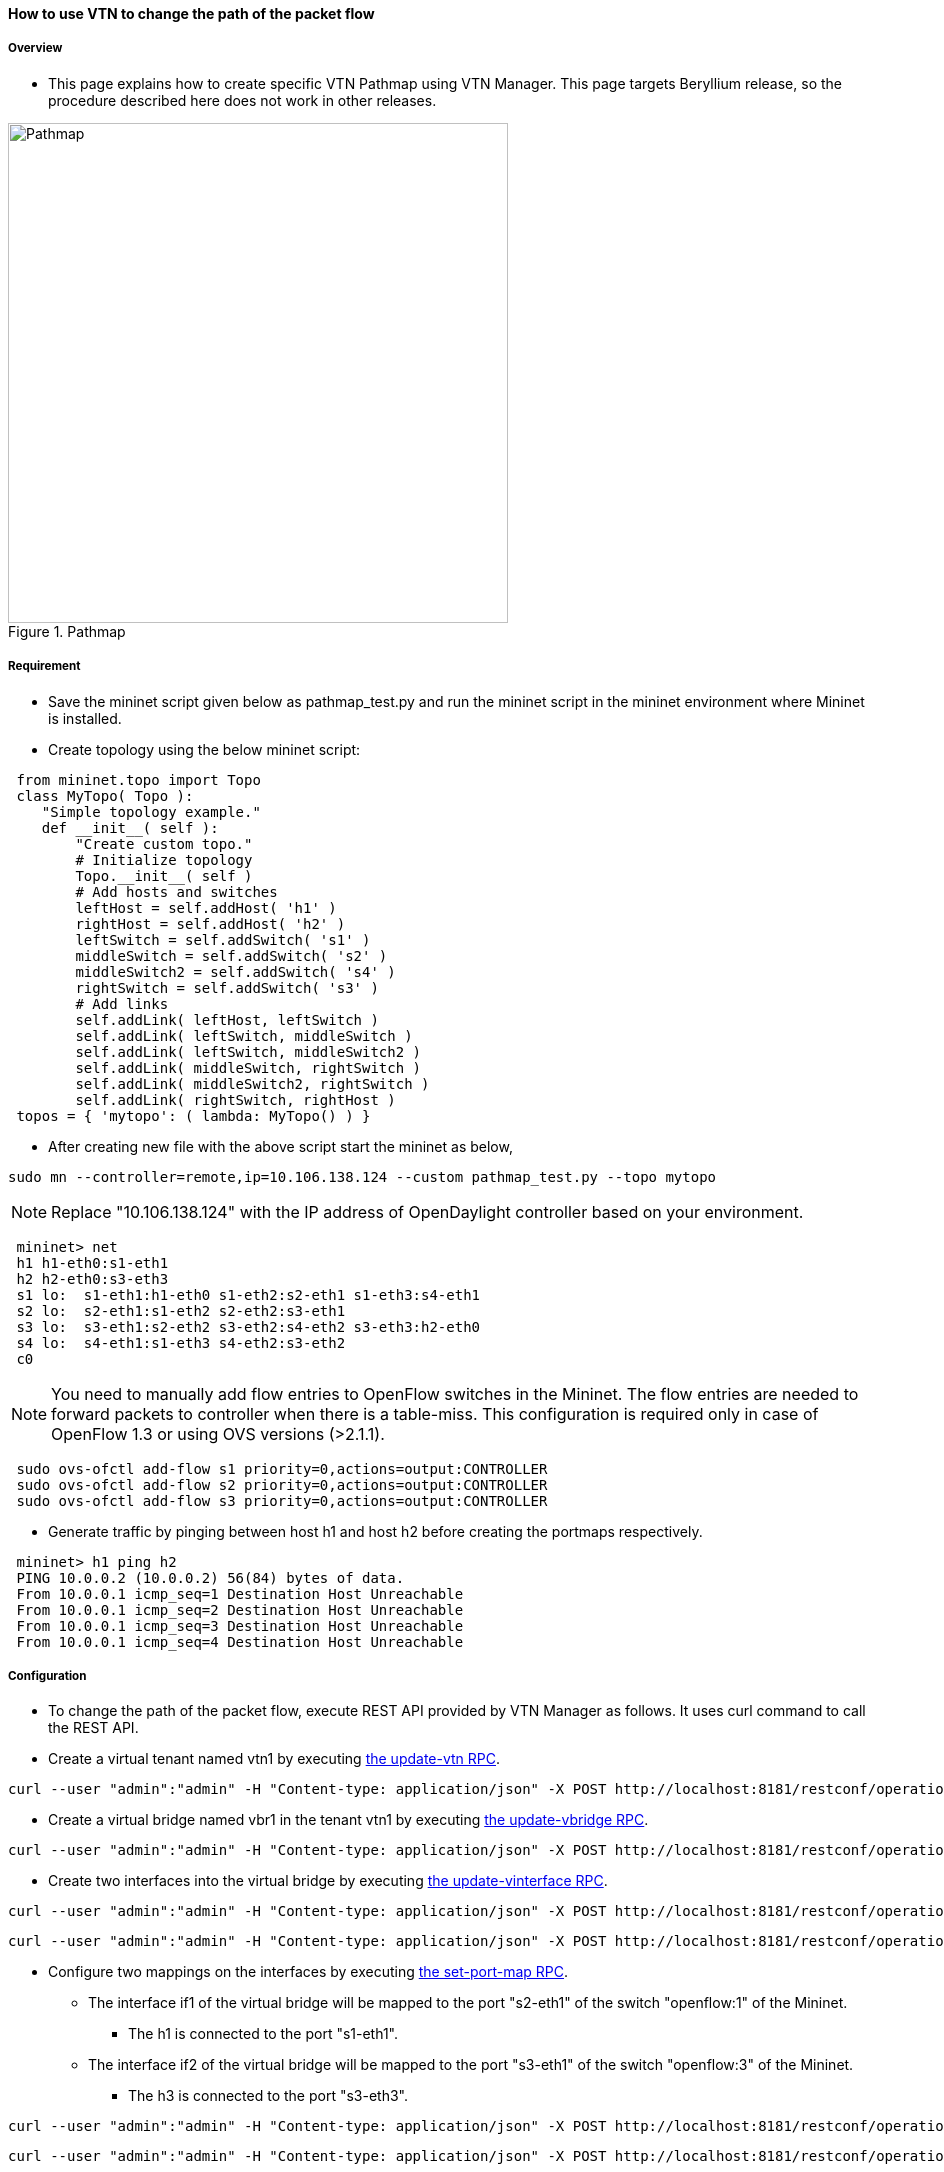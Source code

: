 ==== How to use VTN to change the path of the packet flow

===== Overview

* This page explains how to create specific VTN Pathmap using VTN Manager. This page targets Beryllium release, so the procedure described here does not work in other releases.

.Pathmap
image::vtn/Pathmap.png["Pathmap",width=500]

===== Requirement

* Save the mininet script given below as pathmap_test.py and run the mininet script in the mininet environment where Mininet is installed.

* Create topology using the below mininet script:

----
 from mininet.topo import Topo
 class MyTopo( Topo ):
    "Simple topology example."
    def __init__( self ):
        "Create custom topo."
        # Initialize topology
        Topo.__init__( self )
        # Add hosts and switches
        leftHost = self.addHost( 'h1' )
        rightHost = self.addHost( 'h2' )
        leftSwitch = self.addSwitch( 's1' )
        middleSwitch = self.addSwitch( 's2' )
        middleSwitch2 = self.addSwitch( 's4' )
        rightSwitch = self.addSwitch( 's3' )
        # Add links
        self.addLink( leftHost, leftSwitch )
        self.addLink( leftSwitch, middleSwitch )
        self.addLink( leftSwitch, middleSwitch2 )
        self.addLink( middleSwitch, rightSwitch )
        self.addLink( middleSwitch2, rightSwitch )
        self.addLink( rightSwitch, rightHost )
 topos = { 'mytopo': ( lambda: MyTopo() ) }
----

* After creating new file with the above script start the mininet as below,

----
sudo mn --controller=remote,ip=10.106.138.124 --custom pathmap_test.py --topo mytopo
----

NOTE: Replace "10.106.138.124" with the IP address of OpenDaylight controller based on your environment.

----
 mininet> net
 h1 h1-eth0:s1-eth1
 h2 h2-eth0:s3-eth3
 s1 lo:  s1-eth1:h1-eth0 s1-eth2:s2-eth1 s1-eth3:s4-eth1
 s2 lo:  s2-eth1:s1-eth2 s2-eth2:s3-eth1
 s3 lo:  s3-eth1:s2-eth2 s3-eth2:s4-eth2 s3-eth3:h2-eth0
 s4 lo:  s4-eth1:s1-eth3 s4-eth2:s3-eth2
 c0
----

NOTE: You need to manually add flow entries to OpenFlow switches in the Mininet. The flow entries are needed to forward packets to controller when there is a table-miss. This configuration is required only in case of OpenFlow 1.3 or using OVS versions (>2.1.1).

----
 sudo ovs-ofctl add-flow s1 priority=0,actions=output:CONTROLLER
 sudo ovs-ofctl add-flow s2 priority=0,actions=output:CONTROLLER
 sudo ovs-ofctl add-flow s3 priority=0,actions=output:CONTROLLER
----

* Generate traffic by pinging between host h1 and host h2 before creating the portmaps respectively.

----
 mininet> h1 ping h2
 PING 10.0.0.2 (10.0.0.2) 56(84) bytes of data.
 From 10.0.0.1 icmp_seq=1 Destination Host Unreachable
 From 10.0.0.1 icmp_seq=2 Destination Host Unreachable
 From 10.0.0.1 icmp_seq=3 Destination Host Unreachable
 From 10.0.0.1 icmp_seq=4 Destination Host Unreachable
----

===== Configuration

* To change the path of the packet flow, execute REST API provided by VTN Manager as follows. It uses curl command to call the REST API.

* Create a virtual tenant named vtn1 by executing
  https://jenkins.opendaylight.org/releng/view/vtn/job/vtn-merge-beryllium/lastSuccessfulBuild/artifact/manager/model/target/site/models/vtn.html#update-vtn[the update-vtn RPC].

----
curl --user "admin":"admin" -H "Content-type: application/json" -X POST http://localhost:8181/restconf/operations/vtn:update-vtn -d '{"input":{"tenant-name":"vtn1"}}'
----

* Create a virtual bridge named vbr1 in the tenant vtn1 by executing
  https://jenkins.opendaylight.org/releng/view/vtn/job/vtn-merge-beryllium/lastSuccessfulBuild/artifact/manager/model/target/site/models/vtn-vbridge.html#update-vbridge[the update-vbridge RPC].

----
curl --user "admin":"admin" -H "Content-type: application/json" -X POST http://localhost:8181/restconf/operations/vtn-vbridge:update-vbridge -d '{"input":{"tenant-name":"vtn1","bridge-name":"vbr1"}}'
----

* Create two interfaces into the virtual bridge by executing
  https://jenkins.opendaylight.org/releng/view/vtn/job/vtn-merge-beryllium/lastSuccessfulBuild/artifact/manager/model/target/site/models/vtn-vinterface.html#update-vinterface[the update-vinterface RPC].

----
curl --user "admin":"admin" -H "Content-type: application/json" -X POST http://localhost:8181/restconf/operations/vtn-vinterface:update-vinterface -d '{"input":{"tenant-name":"vtn1","bridge-name":"vbr1","interface-name":"if1"}}'
----


----
curl --user "admin":"admin" -H "Content-type: application/json" -X POST http://localhost:8181/restconf/operations/vtn-vinterface:update-vinterface -d '{"input":{"tenant-name":"vtn1","bridge-name":"vbr1","interface-name":"if2"}}'
----

* Configure two mappings on the interfaces by executing
  https://jenkins.opendaylight.org/releng/view/vtn/job/vtn-merge-beryllium/lastSuccessfulBuild/artifact/manager/model/target/site/models/vtn-port-map.html#set-port-map[the set-port-map RPC].

** The interface if1 of the virtual bridge will be mapped to the port "s2-eth1" of the switch "openflow:1" of the Mininet.

*** The h1 is connected to the port "s1-eth1".

** The interface if2 of the virtual bridge will be mapped to the port "s3-eth1" of the switch "openflow:3" of the Mininet.

*** The h3 is connected to the port "s3-eth3".

----
curl --user "admin":"admin" -H "Content-type: application/json" -X POST http://localhost:8181/restconf/operations/vtn-port-map:set-port-map -d '{"input":{"tenant-name":"vtn1", "bridge-name":"vbr1", "interface-name":"if1", "node":"openflow:1", "port-name":"s1-eth1"}}'
----

----
curl --user "admin":"admin" -H "Content-type: application/json" -X POST http://localhost:8181/restconf/operations/vtn-port-map:set-port-map -d '{"input":{"tenant-name":"vtn1", "bridge-name":"vbr1", "interface-name":"if2", "node":"openflow:3", "port-name":"s3-eth3"}}'
----

* Genarate traffic by pinging between host h1 and host h2 after creating the portmaps respectively.

----
 mininet> h1 ping h2
 PING 10.0.0.2 (10.0.0.2) 56(84) bytes of data.
 64 bytes from 10.0.0.2: icmp_seq=1 ttl=64 time=0.861 ms
 64 bytes from 10.0.0.2: icmp_seq=2 ttl=64 time=0.101 ms
 64 bytes from 10.0.0.2: icmp_seq=3 ttl=64 time=0.101 ms
----

* Get the Dataflows information by executing
  https://jenkins.opendaylight.org/releng/view/vtn/job/vtn-merge-beryllium/lastSuccessfulBuild/artifact/manager/model/target/site/models/vtn-flow.html#get-data-flow[the get-data-flow RPC].

----
curl --user "admin":"admin" -H "Content-type: application/json" -X POST http://localhost:8181/restconf/operations/vtn-flow:get-data-flow -d '{"input":{"tenant-name":"vtn1","mode":"DETAIL","node":"openflow:1","data-flow-port":{"port-id":1,"port-name":"s1-eth1"}}}'
----

* Create flowcondition named cond_1 by executing
  https://jenkins.opendaylight.org/releng/view/vtn/job/vtn-merge-beryllium/lastSuccessfulBuild/artifact/manager/model/target/site/models/vtn-flow-condition.html#set-flow-condition[the set-flow-condition RPC].

** For option source and destination-network, get inet address of host h1 or host h2 from mininet

----
curl --user "admin":"admin" -H "Content-type: application/json" -X POST http://localhost:8181/restconf/operations/vtn-flow-condition:set-flow-condition -d '{"input":{"operation":"SET","present":"false","name":"cond_1", "vtn-flow-match":[{"vtn-ether-match":{},"vtn-inet-match":{"source-network":"10.0.0.1/32","protocol":1,"destination-network":"10.0.0.2/32"},"index":"1"}]}}'
----

* Create pathmap with flowcondition cond_1 by executing
  https://jenkins.opendaylight.org/releng/view/vtn/job/vtn-merge-beryllium/lastSuccessfulBuild/artifact/manager/model/target/site/models/vtn-path-map.html#set-path-map[the set-path-map RPC].

----
curl --user "admin":"admin" -H "Content-type: application/json" -X POST http://localhost:8181/restconf/operations/vtn-path-map:set-path-map -d '{"input":{"tenant-name":"vtn1","path-map-list":[{"condition":"cond_1","policy":"1","index": "1","idle-timeout":"300","hard-timeout":"0"}]}}'
----

* Create pathpolicy by executing
  https://jenkins.opendaylight.org/releng/view/vtn/job/vtn-merge-beryllium/lastSuccessfulBuild/artifact/manager/model/target/site/models/vtn-path-policy.html#set-path-policy[the set-path-policy RPC].

----
curl --user "admin":"admin" -H "Content-type: application/json" -X POST http://localhost:8181/restconf/operations/vtn-path-policy:set-path-policy -d '{"input":{"operation":"SET","id": "1","default-cost": "10000","vtn-path-cost": [{"port-desc":"openflow:1,3,s1-eth3","cost":"1000"},{"port-desc":"openflow:4,2,s4-eth2","cost":"1000"},{"port-desc":"openflow:3,3,s3-eth3","cost":"100000"}]}}'
----

===== Verification

* Before applying Path policy get node information by executing get dataflow command.

----
"data-flow-info": [
{
  "physical-route": [
  {
    "physical-ingress-port": {
      "port-name": "s3-eth3",
        "port-id": "3"
    },
      "physical-egress-port": {
        "port-name": "s3-eth1",
        "port-id": "1"
      },
      "node": "openflow:3",
      "order": 0
  },
  {
    "physical-ingress-port": {
      "port-name": "s2-eth2",
      "port-id": "2"
    },
    "physical-egress-port": {
      "port-name": "s2-eth1",
      "port-id": "1"
    },
    "node": "openflow:2",
    "order": 1
  },
  {
    "physical-ingress-port": {
      "port-name": "s1-eth2",
      "port-id": "2"
    },
    "physical-egress-port": {
      "port-name": "s1-eth1",
      "port-id": "1"
    },
    "node": "openflow:1",
    "order": 2
  }
  ],
    "data-egress-node": {
      "interface-name": "if1",
      "bridge-name": "vbr1",
      "tenant-name": "vtn1"
    },
    "data-egress-port": {
      "node": "openflow:1",
      "port-name": "s1-eth1",
      "port-id": "1"
    },
    "data-ingress-node": {
      "interface-name": "if2",
      "bridge-name": "vbr1",
      "tenant-name": "vtn1"
    },
    "data-ingress-port": {
      "node": "openflow:3",
      "port-name": "s3-eth3",
      "port-id": "3"
    },
    "flow-id": 32
  },
}
----

* After applying Path policy get node information by executing get dataflow command.

----
"data-flow-info": [
{
  "physical-route": [
  {
    "physical-ingress-port": {
      "port-name": "s1-eth1",
        "port-id": "1"
    },
      "physical-egress-port": {
        "port-name": "s1-eth3",
        "port-id": "3"
      },
      "node": "openflow:1",
      "order": 0
  },
  {
    "physical-ingress-port": {
      "port-name": "s4-eth1",
      "port-id": "1"
    },
    "physical-egress-port": {
      "port-name": "s4-eth2",
      "port-id": "2"
    },
    "node": "openflow:4",
    "order": 1
  },
  {
    "physical-ingress-port": {
      "port-name": "s3-eth2",
      "port-id": "2"
    },
    "physical-egress-port": {
      "port-name": "s3-eth3",
      "port-id": "3"
    },
    "node": "openflow:3",
    "order": 2
  }
  ],
    "data-egress-node": {
      "interface-name": "if2",
      "bridge-name": "vbr1",
      "tenant-name": "vtn1"
    },
    "data-egress-port": {
      "node": "openflow:3",
      "port-name": "s3-eth3",
      "port-id": "3"
    },
    "data-ingress-node": {
      "interface-name": "if1",
      "bridge-name": "vbr1",
      "tenant-name": "vtn1"
    },
    "data-ingress-port": {
      "node": "openflow:1",
      "port-name": "s1-eth1",
      "port-id": "1"
    },
}
----

===== Cleaning Up

* To clean up both VTN and flowcondition.

* You can delete the virtual tenant vtn1 by executing
  https://jenkins.opendaylight.org/releng/view/vtn/job/vtn-merge-beryllium/lastSuccessfulBuild/artifact/manager/model/target/site/models/vtn.html#remove-vtn[the remove-vtn RPC].

----
curl --user "admin":"admin" -H "Content-type: application/json" -X POST http://localhost:8181/restconf/operations/vtn:remove-vtn -d '{"input":{"tenant-name":"vtn1"}}'
----

* You can delete the flowcondition cond_1 by executing
  https://jenkins.opendaylight.org/releng/view/vtn/job/vtn-merge-beryllium/lastSuccessfulBuild/artifact/manager/model/target/site/models/vtn-flow-condition.html#remove-flow-condition[the remove-flow-condition RPC].

----
curl --user "admin":"admin" -H "Content-type: application/json" -X POST http://localhost:8181/restconf/operations/vtn-flow-condition:remove-flow-condition -d '{"input":{"name":"cond_1"}}'
----

